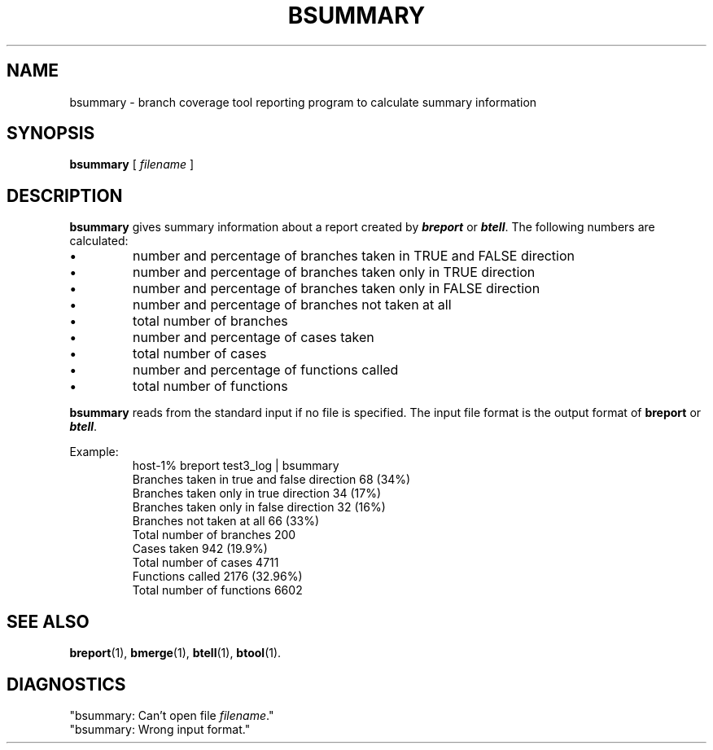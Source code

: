 '\"macro stdmacro
.TH BSUMMARY 1
.SH NAME
bsummary \- branch coverage tool reporting program to calculate summary
information
.SH SYNOPSIS
.B bsummary
[
.I filename 
]

.SH DESCRIPTION
.LP
.B bsummary
gives summary information about a report created by \f4breport\fP or
\f4btell\fP. The
following numbers are calculated:
.IP \(bu
number and percentage of branches taken in TRUE and FALSE direction
.IP \(bu
number and percentage of branches taken only in TRUE direction
.IP \(bu
number and percentage of branches taken only in FALSE direction
.IP \(bu
number and percentage of branches not taken at all
.IP \(bu
total number of branches
.IP \(bu
number and percentage of cases taken
.IP \(bu
total number of cases
.IP \(bu
number and percentage of functions called
.IP \(bu
total number of functions
.LP
\fBbsummary\fR reads from the standard input if no file is specified.
The input file format is the output format of \fBbreport\fR or
\f4btell\fP.
.LP
Example:
.RS
host-1% breport test3_log | bsummary
.br
Branches taken in true and false direction 68 (34%)
.br
Branches taken only in true direction 34 (17%)
.br
Branches taken only in false direction 32 (16%)
.br
Branches not taken at all 66 (33%)
.br
Total number of branches 200
.br
Cases taken 942 (19.9%)
.br
Total number of cases 4711
.br
Functions called 2176 (32.96%)
.br
Total number of functions 6602
.RE
.SH "SEE ALSO"
.BR breport (1),
.BR bmerge (1),
.BR btell (1),
.BR btool (1).
.SH DIAGNOSTICS
"bsummary: Can't open file \fIfilename\fR."
.br
"bsummary: Wrong input format."







